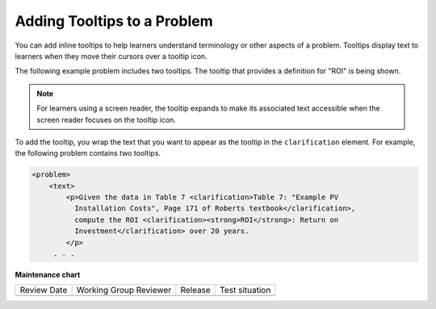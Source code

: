 .. _Adding Tooltips:

Adding Tooltips to a Problem
############################

.. tags:: educator, reference

.. START ADDING TOOLTIPS

You can add inline tooltips to help learners understand terminology or other aspects of a problem. Tooltips display text to learners when they move their
cursors over a tooltip icon.

The following example problem includes two tooltips. The tooltip that provides
a definition for "ROI" is being shown.

.. image:: /_images/educator_references/tooltip.png
 :alt: An example of a tooltip from a learner's point of view.
 :width: 500

.. note::
  For learners using a screen reader, the tooltip expands to make its
  associated text accessible when the screen reader focuses on the tooltip
  icon.

To add the tooltip, you wrap the text that you want to appear as the tooltip in
the ``clarification`` element.  For example, the following problem contains two
tooltips.

.. code-block:: xml

  <problem>
      <text>
          <p>Given the data in Table 7 <clarification>Table 7: "Example PV
            Installation Costs", Page 171 of Roberts textbook</clarification>,
            compute the ROI <clarification><strong>ROI</strong>: Return on
            Investment</clarification> over 20 years.
          </p>
       . . .

.. END ADDING TOOLTIPS

.. seealso::
 
  :ref:`About Problems Exercises and Tools` (concept)

  :ref:`Core Problem Types` (reference)

  :ref:`Working with Problem Components` (reference)

  :ref:`Guide to Problem Settings` (reference)

  :ref:`Gradebook Assignment Types` (reference)

  :ref:`Feedback Best Practices` (concept)

  :ref:`Adding Feedback and Hints to a Problem` (reference)

  :ref:`Configure Hint` (how-to)

  :ref:`Partial Credit` (reference)

  :ref:`Set the Assignment Type and Due Date for a Subsection` (how-to)

  :ref:`Learner View of Problems` (reference)

  :ref:`Advanced Editor` (reference)

  :ref:`Add Hints via the Advanced Editor` (how-to)

  :ref:`Modifying a Released Problem` (reference)

  :ref:`Add Unsupported Exercises Problems` (how-to)

**Maintenance chart**

+--------------+-------------------------------+----------------+--------------------------------+
| Review Date  | Working Group Reviewer        |   Release      |Test situation                  |
+--------------+-------------------------------+----------------+--------------------------------+
|              |                               |                |                                |
+--------------+-------------------------------+----------------+--------------------------------+
